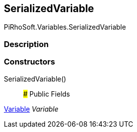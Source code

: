 [#reference/serialized-variable]

## SerializedVariable

PiRhoSoft.Variables.SerializedVariable

### Description

### Constructors

SerializedVariable()::

### Public Fields

<<reference/variable.html,Variable>> _Variable_::